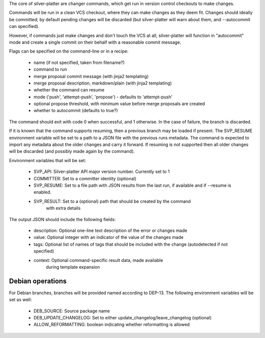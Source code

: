 The core of silver-platter are changer commands, which get run in version
control checkouts to make changes.

Commands will be run in a clean VCS checkout, where they can make changes as
they deem fit. Changes should ideally be committed; by default pending changes
will be discarded (but silver-platter will warn about them, and --autocommit
can specified).

However, if commands just make changes and don't touch the VCS at all,
silver-platter will function in "autocommit" mode and create a single commit on
their behalf with a reasonable commit message.

Flags can be specified on the command-line or in a recipe:

 * name (if not specified, taken from filename?)
 * command to run
 * merge proposal commit message (with jinja2 templating)
 * merge proposal description, markdown/plain (with jinja2 templating)
 * whether the command can resume
 * mode ('push', 'attempt-push', 'propose') - defaults to 'attempt-push'
 * optional propose threshold, with minimum value before merge proposals
   are created
 * whether to autocommit (defaults to true?)

The command should exit with code 0 when successful, and 1 otherwise. In
the case of failure, the branch is discarded.

If it is known that the command supports resuming, then a previous branch
may be loaded if present. The SVP_RESUME environment variable
will be set to a path to a JSON file with the previous runs metadata.
The command is expected to import any metadata about the older changes
and carry it forward.
If resuming is not supported then all older changes will be discarded
(and possibly made again by the command).

Environment variables that will be set:

 * SVP_API: Silver-platter API major version number. Currently set to 1
 * COMMITTER: Set to a committer identity (optional)
 * SVP_RESUME: Set to a file path with JSON results from the last run,
   if available and if --resume is enabled.
 * SVP_RESULT: Set to a (optional) path that should be created by the command
     with extra details

The output JSON should include the following fields:

 * description: Optional one-line text description of the error or changes made
 * value: Optional integer with an indicator of the value of the changes made
 * tags: Optional list of names of tags that should be included with the change
   (autodetected if not specified)
 * context: Optional command-specific result data, made available
        during template expansion

Debian operations
-----------------

For Debian branches, branches will be provided named according to DEP-13.
The following environment variables will be set as well:

 * DEB_SOURCE: Source package name
 * DEB_UPDATE_CHANGELOG: Set to either update_changelog/leave_changelog (optional)
 * ALLOW_REFORMATTING: boolean indicating whether reformatting is allowed

